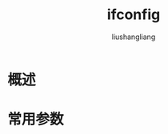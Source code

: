 # -*- coding:utf-8-*-
#+TITLE: ifconfig
#+AUTHOR: liushangliang
#+EMAIL: phenix3443+github@gmail.com
* 概述
* 常用参数
